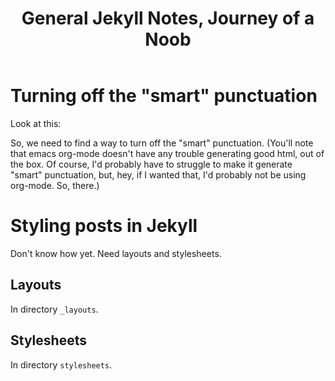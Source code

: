 #+TITLE: General Jekyll Notes, Journey of a Noob
* Turning off the "smart" punctuation

  Look at this:

  [[file:images/smart-punctuation-problems.png]]

  So, we need to find a way to turn off the "smart" punctuation.  (You'll note that emacs org-mode
  doesn't have any trouble generating good html, out of the box.  Of course, I'd probably have to
  struggle to make it generate "smart" punctuation, but, hey, if I wanted that, I'd probably not be
  using org-mode.  So, there.)
  

* Styling posts in Jekyll

  Don't know how yet.  Need layouts and stylesheets.

** Layouts

   In directory =_layouts=.

** Stylesheets

   In directory =stylesheets=.
   

